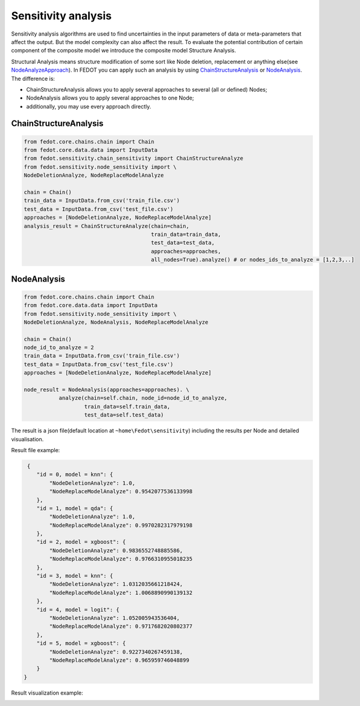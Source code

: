 Sensitivity analysis
--------------------

Sensitivity analysis algorithms are used to find uncertainties in the input parameters
of data or meta-parameters that affect the output. But the model complexity
can also affect the result. To evaluate the potential contribution of certain component
of the composite model we introduce the composite model Structure Analysis.

Structural Analysis means structure modification of some sort like Node deletion,
replacement or anything else(see `NodeAnalyzeApproach`_). In FEDOT you can apply such an analysis
by using `ChainStructureAnalysis`_ or `NodeAnalysis`_. The difference is:

- ChainStructureAnalysis allows you to apply several approaches to several (all or defined) Nodes;

- NodeAnalysis allows you to apply several approaches to one Node;

- additionally, you may use every approach directly.

ChainStructureAnalysis
~~~~~~~~~~~~~~~~~~~~~~~~

.. code-block:: python

     from fedot.core.chains.chain import Chain
     from fedot.core.data.data import InputData
     from fedot.sensitivity.chain_sensitivity import ChainStructureAnalyze
     from fedot.sensitivity.node_sensitivity import \
     NodeDeletionAnalyze, NodeReplaceModelAnalyze

     chain = Chain()
     train_data = InputData.from_csv('train_file.csv')
     test_data = InputData.from_csv('test_file.csv')
     approaches = [NodeDeletionAnalyze, NodeReplaceModelAnalyze]
     analysis_result = ChainStructureAnalyze(chain=chain,
                                             train_data=train_data,
                                             test_data=test_data,
                                             approaches=approaches,
                                             all_nodes=True).analyze() # or nodes_ids_to_analyze = [1,2,3,..]


NodeAnalysis
~~~~~~~~~~~~

.. code-block:: python

     from fedot.core.chains.chain import Chain
     from fedot.core.data.data import InputData
     from fedot.sensitivity.node_sensitivity import \
     NodeDeletionAnalyze, NodeAnalysis, NodeReplaceModelAnalyze

     chain = Chain()
     node_id_to_analyze = 2
     train_data = InputData.from_csv('train_file.csv')
     test_data = InputData.from_csv('test_file.csv')
     approaches = [NodeDeletionAnalyze, NodeReplaceModelAnalyze]

     node_result = NodeAnalysis(approaches=approaches). \
                analyze(chain=self.chain, node_id=node_id_to_analyze,
                        train_data=self.train_data,
                        test_data=self.test_data)

The result is a json file(default location at ``~home\Fedot\sensitivity``)
including the results per Node and detailed visualisation.

Result file example:

.. code-block:: json

     {
        "id = 0, model = knn": {
            "NodeDeletionAnalyze": 1.0,
            "NodeReplaceModelAnalyze": 0.9542077536133998
        },
        "id = 1, model = qda": {
            "NodeDeletionAnalyze": 1.0,
            "NodeReplaceModelAnalyze": 0.9970282317979198
        },
        "id = 2, model = xgboost": {
            "NodeDeletionAnalyze": 0.9836552748885586,
            "NodeReplaceModelAnalyze": 0.9766310955018235
        },
        "id = 3, model = knn": {
            "NodeDeletionAnalyze": 1.0312035661218424,
            "NodeReplaceModelAnalyze": 1.0068890990139132
        },
        "id = 4, model = logit": {
            "NodeDeletionAnalyze": 1.052005943536404,
            "NodeReplaceModelAnalyze": 0.9717682020802377
        },
        "id = 5, model = xgboost": {
            "NodeDeletionAnalyze": 0.9227340267459138,
            "NodeReplaceModelAnalyze": 0.965959746048899
        }
    }

Result visualization example:

|DeletionAnalysis| |id_0| |id_1|

.. |DeletionAnalysis| image:: ../img/img_sensitivity/NodeDeletionAnalyze.jpg
   :width: 30%
.. |id_0| image:: ../img/img_sensitivity/knn_id_0_replacement.jpg
   :width: 30%
.. |id_1| image:: ../img/img_sensitivity/qda_id_1_replacement.jpg
   :width: 30%


.. _ChainStructureAnalysis: https://fedot.readthedocs.io/en/latest/api/sensitivity.html#fedot.sensitivity.chain_sensitivity.ChainStructureAnalyze
.. _NodeAnalysis: https://fedot.readthedocs.io/en/latest/api/sensitivity.html#fedot.sensitivity.node_sensitivity.NodeAnalysis
.. _NodeAnalyzeApproach: https://fedot.readthedocs.io/en/latest/api/sensitivity.html#fedot.sensitivity.node_sensitivity.NodeAnalyzeApproach